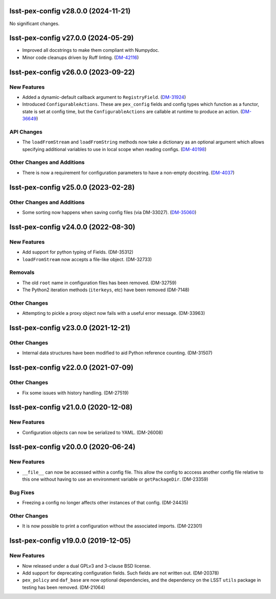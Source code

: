 lsst-pex-config v28.0.0 (2024-11-21)
====================================

No significant changes.


lsst-pex-config v27.0.0 (2024-05-29)
====================================

- Improved all docstrings to make them compliant with Numpydoc.
- Minor code cleanups driven by Ruff linting. (`DM-42116 <https://rubinobs.atlassian.net/browse/DM-42116>`_)

lsst-pex-config v26.0.0 (2023-09-22)
====================================

New Features
------------

- Added a dynamic-default callback argument to ``RegistryField``. (`DM-31924 <https://rubinobs.atlassian.net/browse/DM-31924>`_)
- Introduced ``ConfigurableActions``. These are ``pex_config`` fields and config types which function as a functor, state is set at config time, but the ``ConfigurableActions`` are callable at runtime to produce an action. (`DM-36649 <https://rubinobs.atlassian.net/browse/DM-36649>`_)


API Changes
-----------

- The ``loadFromStream`` and ``loadFromString`` methods now take a dictionary as an optional argument which allows specifying additional variables to use in local scope when reading configs. (`DM-40198 <https://rubinobs.atlassian.net/browse/DM-40198>`_)


Other Changes and Additions
---------------------------

- There is now a requirement for configuration parameters to have a non-empty docstring. (`DM-4037 <https://rubinobs.atlassian.net/browse/DM-4037>`_)


lsst-pex-config v25.0.0 (2023-02-28)
====================================

Other Changes and Additions
---------------------------

- Some sorting now happens when saving config files (via DM-33027). (`DM-35060 <https://rubinobs.atlassian.net/browse/DM-35060>`_)


lsst-pex-config v24.0.0 (2022-08-30)
====================================

New Features
------------

* Add support for python typing of Fields. (DM-35312)
* ``loadFromStream`` now accepts a file-like object. (DM-32733)

Removals
--------

* The old ``root`` name in configuration files has been removed. (DM-32759)
* The Python2 iteration methods (``iterkeys``, etc) have been removed (DM-7148)

Other Changes
-------------

* Attempting to pickle a proxy object now fails with a useful error message. (DM-33963)

lsst-pex-config v23.0.0 (2021-12-21)
====================================

Other Changes
-------------

* Internal data structures have been modified to aid Python reference counting. (DM-31507)

lsst-pex-config v22.0.0 (2021-07-09)
====================================

Other Changes
-------------

* Fix some issues with history handling. (DM-27519)

lsst-pex-config v21.0.0 (2020-12-08)
====================================

New Features
------------

* Configuration objects can now be serialized to YAML. (DM-26008)

lsst-pex-config v20.0.0 (2020-06-24)
====================================

New Features
------------

* ``__file__`` can now be accessed within a config file.
  This allow the config to acccess another config file relative to this one without having to use an environment variable or ``getPackageDir``. (DM-23359)

Bug Fixes
---------

* Freezing a config no longer affects other instances of that config. (DM-24435)

Other Changes
-------------

* It is now possible to print a configuration without the associated imports. (DM-22301)

lsst-pex-config v19.0.0 (2019-12-05)
====================================

New Features
------------

* Now released under a dual GPLv3 and 3-clause BSD license.
* Add support for deprecating configuration fields. Such fields are not written out. (DM-20378)
* ``pex_policy`` and ``daf_base`` are now optional dependencies, and the dependency on the LSST ``utils`` package in testing has been removed. (DM-21064)
